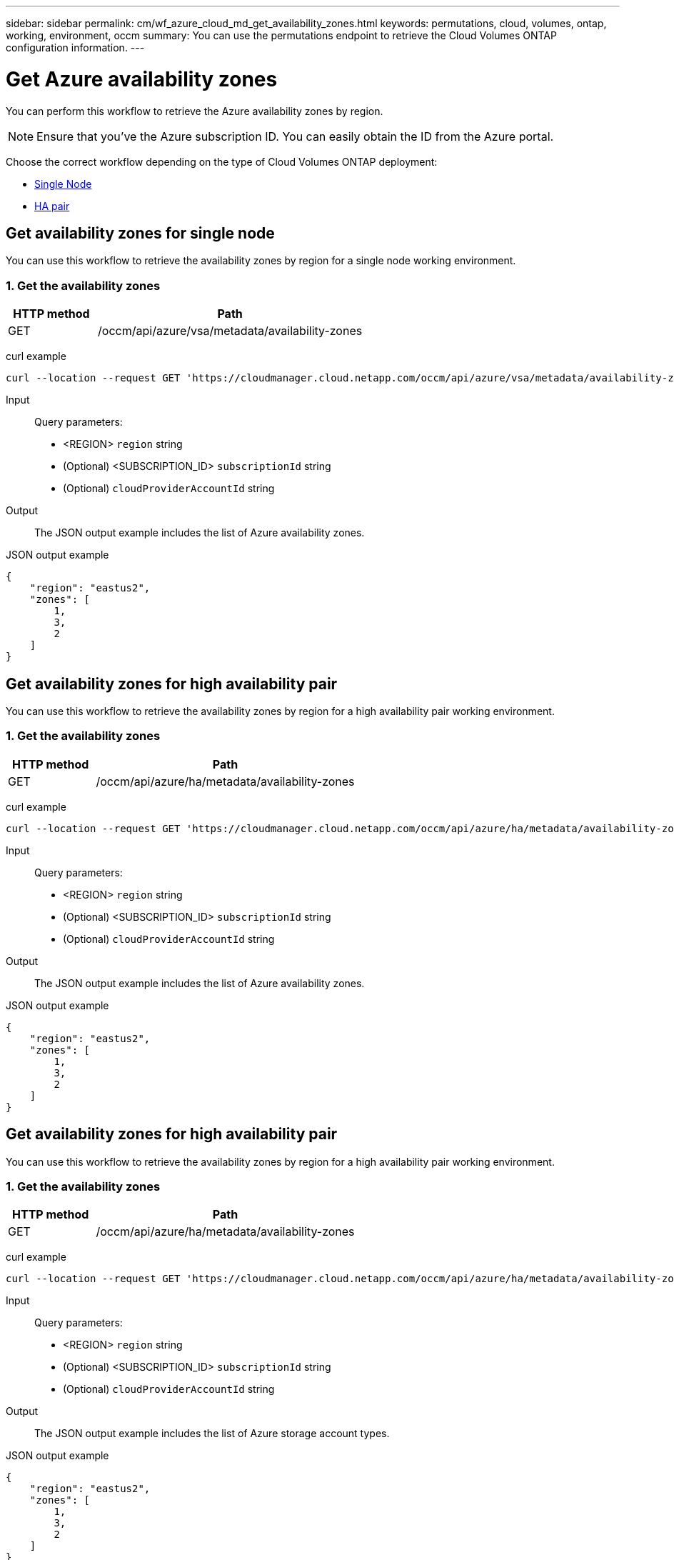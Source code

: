 ---
sidebar: sidebar
permalink: cm/wf_azure_cloud_md_get_availability_zones.html
keywords: permutations, cloud, volumes, ontap, working, environment, occm
summary: You can use the permutations endpoint to retrieve the Cloud Volumes ONTAP configuration information.
---

= Get Azure availability zones
:hardbreaks:
:nofooter:
:icons: font
:linkattrs:
:imagesdir: ./media/

[.lead]
You can perform this workflow to retrieve the Azure availability zones by region.

NOTE: Ensure that you've the Azure subscription ID. You can easily obtain the ID from the Azure portal.


Choose the correct workflow depending on the type of Cloud Volumes ONTAP deployment:

* <<Get availability zones for single node, Single Node>>
* <<Get availability zones for high availability pair, HA pair>>

== Get availability zones for single node
You can use this workflow to retrieve the availability zones by region for a single node working environment.

=== 1. Get the availability zones

[cols="25,75"*,options="header"]
|===
|HTTP method
|Path
|GET
|/occm/api/azure/vsa/metadata/availability-zones
|===

curl example::
[source,curl]
curl --location --request GET 'https://cloudmanager.cloud.netapp.com/occm/api/azure/vsa/metadata/availability-zones?region=<REGION>&subscriptionId=<SUBSCRIPTION_ID>' --header 'x-agent-id: <AGENT_ID>' --header 'Authorization: Bearer <ACCESS_TOKEN>' --header 'Content-Type: application/json'

Input::

Query parameters:

* <REGION> `region` string
* (Optional) <SUBSCRIPTION_ID> `subscriptionId` string
* (Optional) `cloudProviderAccountId` string

Output::

The JSON output example includes the list of Azure availability zones.

JSON output example::
[source, json]
{
    "region": "eastus2",
    "zones": [
        1,
        3,
        2
    ]
}

== Get availability zones for high availability pair

You can use this workflow to retrieve the availability zones by region for a high availability pair working environment.

=== 1. Get the availability zones

[cols="25,75"*,options="header"]
|===
|HTTP method
|Path
|GET
|/occm/api/azure/ha/metadata/availability-zones
|===

curl example::
[source,curl]
curl --location --request GET 'https://cloudmanager.cloud.netapp.com/occm/api/azure/ha/metadata/availability-zones?region=<REGION>&subscriptionId=<SUBSCRIPTION_ID>' --header 'x-agent-id: <AGENT_ID>' --header 'Authorization: Bearer <ACCESS_TOKEN>' --header 'Content-Type: application/json'

Input::

Query parameters:

* <REGION> `region` string
* (Optional) <SUBSCRIPTION_ID> `subscriptionId` string
* (Optional) `cloudProviderAccountId` string

Output::

The JSON output example includes the list of Azure availability zones.

JSON output example::
[source, json]
{
    "region": "eastus2",
    "zones": [
        1,
        3,
        2
    ]
}

== Get availability zones for high availability pair

You can use this workflow to retrieve the availability zones by region for a high availability pair working environment.

=== 1. Get the availability zones

[cols="25,75"*,options="header"]
|===
|HTTP method
|Path
|GET
|/occm/api/azure/ha/metadata/availability-zones
|===

curl example::
[source,curl]
curl --location --request GET 'https://cloudmanager.cloud.netapp.com/occm/api/azure/ha/metadata/availability-zones?region=<REGION>&subscriptionId=<SUBSCRIPTION_ID>' --header 'x-agent-id: <AGENT_ID>' --header 'Authorization: Bearer <ACCESS_TOKEN>' --header 'Content-Type: application/json'

Input::

Query parameters:

* <REGION> `region` string
* (Optional) <SUBSCRIPTION_ID> `subscriptionId` string
* (Optional) `cloudProviderAccountId` string

Output::

The JSON output example includes the list of Azure  storage account types.

JSON output example::
[source, json]
{
    "region": "eastus2",
    "zones": [
        1,
        3,
        2
    ]
}
